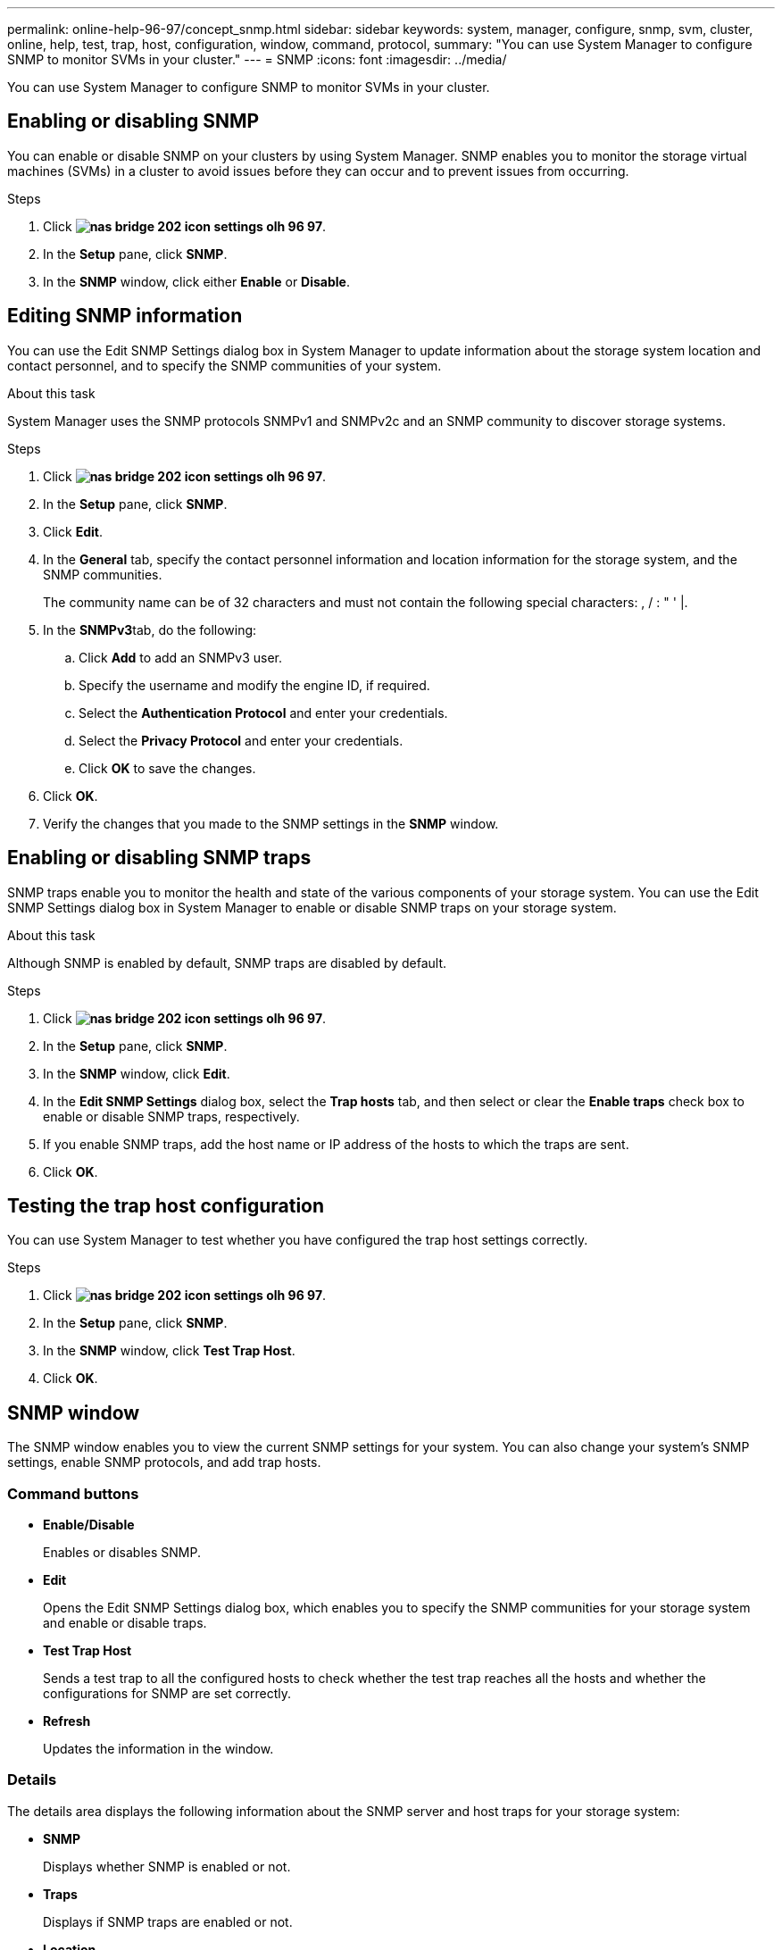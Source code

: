 ---
permalink: online-help-96-97/concept_snmp.html
sidebar: sidebar
keywords: system, manager, configure, snmp, svm, cluster, online, help, test, trap, host, configuration, window, command, protocol,
summary: "You can use System Manager to configure SNMP to monitor SVMs in your cluster."
---
= SNMP
:icons: font
:imagesdir: ../media/

[.lead]
You can use System Manager to configure SNMP to monitor SVMs in your cluster.

== Enabling or disabling SNMP

You can enable or disable SNMP on your clusters by using System Manager. SNMP enables you to monitor the storage virtual machines (SVMs) in a cluster to avoid issues before they can occur and to prevent issues from occurring.

.Steps

. Click *image:../media/nas_bridge_202_icon_settings_olh_96_97.gif[]*.
. In the *Setup* pane, click *SNMP*.
. In the *SNMP* window, click either *Enable* or *Disable*.

== Editing SNMP information

You can use the Edit SNMP Settings dialog box in System Manager to update information about the storage system location and contact personnel, and to specify the SNMP communities of your system.

.About this task

System Manager uses the SNMP protocols SNMPv1 and SNMPv2c and an SNMP community to discover storage systems.

.Steps

. Click *image:../media/nas_bridge_202_icon_settings_olh_96_97.gif[]*.
. In the *Setup* pane, click *SNMP*.
. Click *Edit*.
. In the *General* tab, specify the contact personnel information and location information for the storage system, and the SNMP communities.
+
The community name can be of 32 characters and must not contain the following special characters: , / : " ' |.

. In the **SNMPv3**tab, do the following:
 .. Click *Add* to add an SNMPv3 user.
 .. Specify the username and modify the engine ID, if required.
 .. Select the *Authentication Protocol* and enter your credentials.
 .. Select the *Privacy Protocol* and enter your credentials.
 .. Click *OK* to save the changes.
. Click *OK*.
. Verify the changes that you made to the SNMP settings in the *SNMP* window.

== Enabling or disabling SNMP traps

SNMP traps enable you to monitor the health and state of the various components of your storage system. You can use the Edit SNMP Settings dialog box in System Manager to enable or disable SNMP traps on your storage system.

.About this task

Although SNMP is enabled by default, SNMP traps are disabled by default.

.Steps

. Click *image:../media/nas_bridge_202_icon_settings_olh_96_97.gif[]*.
. In the *Setup* pane, click *SNMP*.
. In the *SNMP* window, click *Edit*.
. In the *Edit SNMP Settings* dialog box, select the *Trap hosts* tab, and then select or clear the *Enable traps* check box to enable or disable SNMP traps, respectively.
. If you enable SNMP traps, add the host name or IP address of the hosts to which the traps are sent.
. Click *OK*.

== Testing the trap host configuration

You can use System Manager to test whether you have configured the trap host settings correctly.

.Steps

. Click *image:../media/nas_bridge_202_icon_settings_olh_96_97.gif[]*.
. In the *Setup* pane, click *SNMP*.
. In the *SNMP* window, click *Test Trap Host*.
. Click *OK*.

== SNMP window

The SNMP window enables you to view the current SNMP settings for your system. You can also change your system's SNMP settings, enable SNMP protocols, and add trap hosts.

=== Command buttons

* *Enable/Disable*
+
Enables or disables SNMP.

* *Edit*
+
Opens the Edit SNMP Settings dialog box, which enables you to specify the SNMP communities for your storage system and enable or disable traps.

* *Test Trap Host*
+
Sends a test trap to all the configured hosts to check whether the test trap reaches all the hosts and whether the configurations for SNMP are set correctly.

* *Refresh*
+
Updates the information in the window.

=== Details

The details area displays the following information about the SNMP server and host traps for your storage system:

* *SNMP*
+
Displays whether SNMP is enabled or not.

* *Traps*
+
Displays if SNMP traps are enabled or not.

* *Location*
+
Displays the address of the SNMP server.

* *Contact*
+
Displays the contact details for the SNMP server.

* *Trap host IP Address*
+
Displays the IP addresses of the trap host.

* *Community Names*
+
Displays the community name of the SNMP server.

* *Security Names*
+
Displays the security style for the SNMP server.

*Related information*

https://docs.netapp.com/us-en/ontap/networking/index.html[Network management]

// 2021-12-08, Created by Aoife, sm-classic-rework
